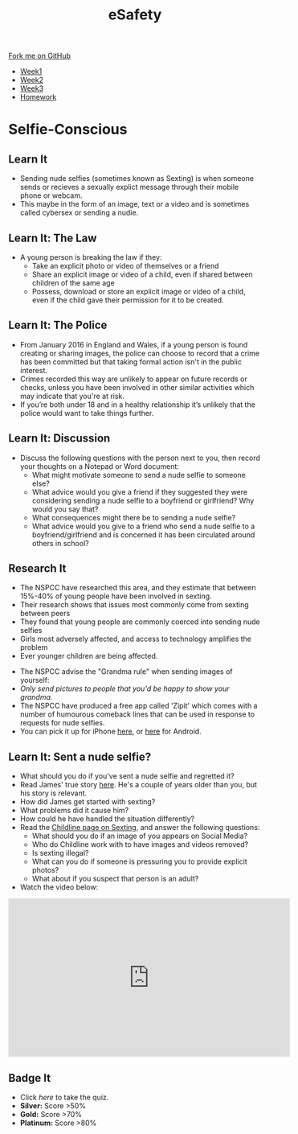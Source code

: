 #+STARTUP:indent
#+HTML_HEAD: <link rel="stylesheet" type="text/css" href="css/styles.css"/>
#+HTML_HEAD_EXTRA: <link href='http://fonts.googleapis.com/css?family=Ubuntu+Mono|Ubuntu' rel='stylesheet' type='text/css'>
#+HTML_HEAD_EXTRA: <script src="http://ajax.googleapis.com/ajax/libs/jquery/1.9.1/jquery.min.js" type="text/javascript"></script>
#+HTML_HEAD_EXTRA: <script src="js/navbar.js" type="text/javascript"></script>
#+OPTIONS: f:nil author:nil num:1 creator:nil timestamp:nil toc:nil html-style:nil

#+TITLE: eSafety
#+AUTHOR: Stephen Brown

#+BEGIN_HTML
  <div class="github-fork-ribbon-wrapper left">
    <div class="github-fork-ribbon">
      <a href="https://github.com/digixc/Y9-CS-eSafety">Fork me on GitHub</a>
    </div>
  </div>
<div id="stickyribbon">
    <ul>
      <li><a href="1_Lesson.html">Week1</a></li>
      <li><a href="2_Lesson.html">Week2</a></li>
      <li><a href="3_Lesson.html">Week3</a></li>
      <li><a href="homework.html">Homework</a></li>
    </ul>
  </div>
#+END_HTML
* COMMENT Use as a template
:PROPERTIES:
:HTML_CONTAINER_CLASS: activity
:END:
** Learn It
:PROPERTIES:
:HTML_CONTAINER_CLASS: learn
:END:

** Research It
:PROPERTIES:
:HTML_CONTAINER_CLASS: research
:END:

** Design It
:PROPERTIES:
:HTML_CONTAINER_CLASS: design
:END:

** Build It
:PROPERTIES:
:HTML_CONTAINER_CLASS: build
:END:

** Test It
:PROPERTIES:
:HTML_CONTAINER_CLASS: test
:END:

** Run It
:PROPERTIES:
:HTML_CONTAINER_CLASS: run
:END:

** Document It
:PROPERTIES:
:HTML_CONTAINER_CLASS: document
:END:

** Code It
:PROPERTIES:
:HTML_CONTAINER_CLASS: code
:END:

** Program It
:PROPERTIES:
:HTML_CONTAINER_CLASS: program
:END:

** Try It
:PROPERTIES:
:HTML_CONTAINER_CLASS: try
:END:

** Badge It
:PROPERTIES:
:HTML_CONTAINER_CLASS: badge
:END:

** Save It
:PROPERTIES:
:HTML_CONTAINER_CLASS: save
:END:

* Selfie-Conscious
:PROPERTIES:
:HTML_CONTAINER_CLASS: activity
:END:
** Learn It
:PROPERTIES:
:HTML_CONTAINER_CLASS: learn
:END:
- Sending nude selfies (sometimes known as Sexting) is when someone sends or recieves a sexually explict message through their mobile phone or webcam.
- This maybe in the form of an image, text or a video and is sometimes called cybersex or sending a nudie.
** Learn It: The Law
:PROPERTIES:
:HTML_CONTAINER_CLASS: learn
:END:
- A young person is breaking the law if they:
  - Take an explicit photo or video of themselves or a friend
  - Share an explicit image or video of a child, even if shared between children of the same age
  - Possess, download or store an explicit image or video of a child, even if the child gave their permission for it to be created.
** Learn It: The Police
:PROPERTIES:
:HTML_CONTAINER_CLASS: learn
:END:
- From January 2016 in England and Wales, if a young person is found creating or sharing images, the police can choose to record that a crime has been committed but that taking formal action isn't in the public interest. 
- Crimes recorded this way are unlikely to appear on future records or checks, unless you have been involved in other similar activities which may indicate that you're at risk.
- If you’re both under 18 and in a healthy relationship it’s unlikely that the police would want to take things further.
** Learn It: Discussion
:PROPERTIES:
:HTML_CONTAINER_CLASS: learn
:END:
- Discuss the following questions with the person next to you, then record your thoughts on a Notepad or Word document:
  - What might motivate someone to send a nude selfie to someone else?
  - What advice would you give a friend if they suggested they were considering sending a nude selfie to a boyfriend or girlfriend? Why would you say that? 
  - What consequences might there be to sending a nude selfie?
  - What advice would you give to a friend who send a nude selfie to a boyfriend/girlfriend and is concerned it has been circulated around others in school?
** Research It
:PROPERTIES:
:HTML_CONTAINER_CLASS: research
:END:
- The NSPCC have researched this area, and they estimate that between 15%-40% of young people have been involved in sexting. 
- Their research shows that issues most commonly come from sexting between peers
- They found that young people are commonly coerced into sending nude selfies
- Girls most adversely affected, and access to technology amplifies the problem
- Ever younger children are being affected.


- The NSPCC advise the "Grandma rule" when sending images of yourself:
- /Only send pictures to people that you'd be happy to show your grandma./
- The NSPCC have produced a free app called 'Zipit' which comes with a number of humourous comeback lines that can be used in response to requests for nude selfies. 
- You can pick it up for iPhone [[https://itunes.apple.com/us/app/zipit/id721031543?ls%3D1&mt%3D8][here]], or [[https://play.google.com/store/apps/details?id%3Duk.org.childline.zipit][here]] for Android. 
** Learn It: Sent a nude selfie?
:PROPERTIES:
:HTML_CONTAINER_CLASS: learn
:END:
- What should you do if you've sent a nude selfie and regretted it?
- Read James' true story [[https://www.childline.org.uk/get-involved/real-life-stories/sexting-james-story/][here]]. He's a couple of years older than you, but his story is relevant.
- How did James get started with sexting?
- What problems did it cause him? 
- How could he have handled the situation differently?
- Read the [[https://www.childline.org.uk/info-advice/bullying-abuse-safety/online-mobile-safety/sexting/][Childline page on Sexting]], and answer the following questions:
 - What should you do if an image of you appears on Social Media?
 - Who do Childline work with to have images and videos removed?
 - Is sexting illegal?
 - What can you do if someone is pressuring you to provide explicit photos?
 - What about if you suspect that person is an adult?

- Watch the video below:
#+BEGIN_HTML
<iframe width="560" height="315" src="https://www.youtube.com/embed/9uJOXOAQ9Qo" frameborder="0" allowfullscreen></iframe>
#+END_HTML
** Badge It
:PROPERTIES:
:HTML_CONTAINER_CLASS: badge
:END:
- Click [[quiz.html][here]] to take the quiz.
- *Silver:* Score >50%
- *Gold:* Score >70%
- *Platinum:* Score >80%
